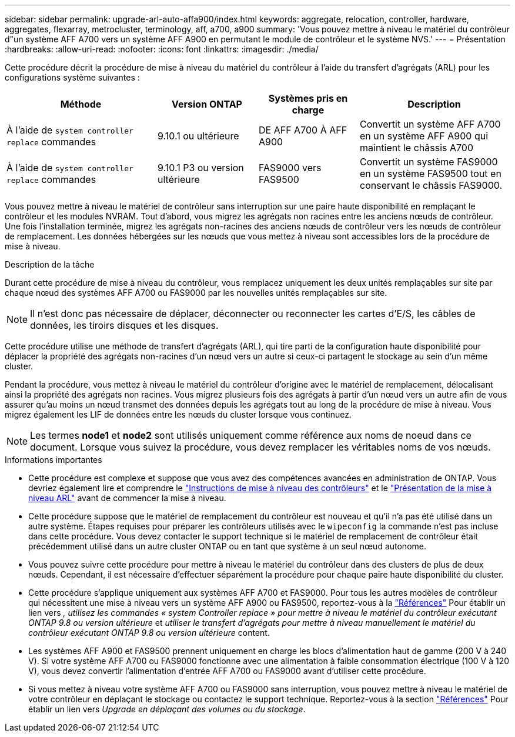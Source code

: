 ---
sidebar: sidebar 
permalink: upgrade-arl-auto-affa900/index.html 
keywords: aggregate, relocation, controller, hardware, aggregates, flexarray, metrocluster, terminology, aff, a700, a900 
summary: 'Vous pouvez mettre à niveau le matériel du contrôleur d"un système AFF A700 vers un système AFF A900 en permutant le module de contrôleur et le système NVS.' 
---
= Présentation
:hardbreaks:
:allow-uri-read: 
:nofooter: 
:icons: font
:linkattrs: 
:imagesdir: ./media/


[role="lead"]
Cette procédure décrit la procédure de mise à niveau du matériel du contrôleur à l'aide du transfert d'agrégats (ARL) pour les configurations système suivantes :

[cols="30,20,20,30"]
|===
| Méthode | Version ONTAP | Systèmes pris en charge | Description 


| À l'aide de `system controller replace` commandes | 9.10.1 ou ultérieure | DE AFF A700 À AFF A900 | Convertit un système AFF A700 en un système AFF A900 qui maintient le châssis A700 


| À l'aide de `system controller replace` commandes | 9.10.1 P3 ou version ultérieure | FAS9000 vers FAS9500 | Convertit un système FAS9000 en un système FAS9500 tout en conservant le châssis FAS9000. 
|===
Vous pouvez mettre à niveau le matériel de contrôleur sans interruption sur une paire haute disponibilité en remplaçant le contrôleur et les modules NVRAM. Tout d'abord, vous migrez les agrégats non racines entre les anciens nœuds de contrôleur. Une fois l'installation terminée, migrez les agrégats non-racines des anciens nœuds de contrôleur vers les nœuds de contrôleur de remplacement. Les données hébergées sur les nœuds que vous mettez à niveau sont accessibles lors de la procédure de mise à niveau.

.Description de la tâche
Durant cette procédure de mise à niveau du contrôleur, vous remplacez uniquement les deux unités remplaçables sur site par chaque nœud des systèmes AFF A700 ou FAS9000 par les nouvelles unités remplaçables sur site.


NOTE: Il n'est donc pas nécessaire de déplacer, déconnecter ou reconnecter les cartes d'E/S, les câbles de données, les tiroirs disques et les disques.

Cette procédure utilise une méthode de transfert d'agrégats (ARL), qui tire parti de la configuration haute disponibilité pour déplacer la propriété des agrégats non-racines d'un nœud vers un autre si ceux-ci partagent le stockage au sein d'un même cluster.

Pendant la procédure, vous mettez à niveau le matériel du contrôleur d'origine avec le matériel de remplacement, délocalisant ainsi la propriété des agrégats non racines. Vous migrez plusieurs fois des agrégats à partir d'un nœud vers un autre afin de vous assurer qu'au moins un nœud transmet des données depuis les agrégats tout au long de la procédure de mise à niveau. Vous migrez également les LIF de données entre les nœuds du cluster lorsque vous continuez.


NOTE: Les termes *node1* et *node2* sont utilisés uniquement comme référence aux noms de noeud dans ce document. Lorsque vous suivez la procédure, vous devez remplacer les véritables noms de vos nœuds.

.Informations importantes
* Cette procédure est complexe et suppose que vous avez des compétences avancées en administration de ONTAP. Vous devriez également lire et comprendre le link:guidelines_for_upgrading_controllers_with_arl.html["Instructions de mise à niveau des contrôleurs"] et le link:overview_of_the_arl_upgrade.html["Présentation de la mise à niveau ARL"] avant de commencer la mise à niveau.
* Cette procédure suppose que le matériel de remplacement du contrôleur est nouveau et qu'il n'a pas été utilisé dans un autre système. Étapes requises pour préparer les contrôleurs utilisés avec le `wipeconfig` la commande n'est pas incluse dans cette procédure. Vous devez contacter le support technique si le matériel de remplacement de contrôleur était précédemment utilisé dans un autre cluster ONTAP ou en tant que système à un seul nœud autonome.
* Vous pouvez suivre cette procédure pour mettre à niveau le matériel du contrôleur dans des clusters de plus de deux nœuds. Cependant, il est nécessaire d'effectuer séparément la procédure pour chaque paire haute disponibilité du cluster.
* Cette procédure s'applique uniquement aux systèmes AFF A700 et FAS9000. Pour tous les autres modèles de contrôleur qui nécessitent une mise à niveau vers un système AFF A900 ou FAS9500, reportez-vous à la link:other_references.html["Références"] Pour établir un lien vers _, utilisez les commandes « system Controller replace » pour mettre à niveau le matériel du contrôleur exécutant ONTAP 9.8 ou version ultérieure_ et _utiliser le transfert d'agrégats pour mettre à niveau manuellement le matériel du contrôleur exécutant ONTAP 9.8 ou version ultérieure_ content.
* Les systèmes AFF A900 et FAS9500 prennent uniquement en charge les blocs d'alimentation haut de gamme (200 V à 240 V). Si votre système AFF A700 ou FAS9000 fonctionne avec une alimentation à faible consommation électrique (100 V à 120 V), vous devez convertir l'alimentation d'entrée AFF A700 ou FAS9000 avant d'utiliser cette procédure.
* Si vous mettez à niveau votre système AFF A700 ou FAS9000 sans interruption, vous pouvez mettre à niveau le matériel de votre contrôleur en déplaçant le stockage ou contactez le support technique. Reportez-vous à la section link:other_references.html["Références"] Pour établir un lien vers _Upgrade en déplaçant des volumes ou du stockage_.

